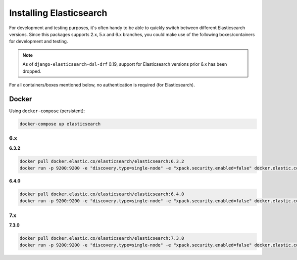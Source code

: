 Installing Elasticsearch
========================
For development and testing purposes, it's often handy to be able to
quickly switch between different Elasticsearch versions. Since this packages
supports 2.x, 5.x and 6.x branches, you could make use of
the following boxes/containers for development and testing.

.. note::

    As of ``django-elasticsearch-dsl-drf`` 0.19, support for Elasticsearch
    versions prior 6.x has been dropped.

For all containers/boxes mentioned below, no authentication is required (for
Elasticsearch).

Docker
------
Using ``docker-compose`` (persistent):

.. code-block:: sh

    docker-compose up elasticsearch

6.x
~~~
**6.3.2**

.. code-block:: sh

    docker pull docker.elastic.co/elasticsearch/elasticsearch:6.3.2
    docker run -p 9200:9200 -e "discovery.type=single-node" -e "xpack.security.enabled=false" docker.elastic.co/elasticsearch/elasticsearch:6.3.2

**6.4.0**

.. code-block:: sh

    docker pull docker.elastic.co/elasticsearch/elasticsearch:6.4.0
    docker run -p 9200:9200 -e "discovery.type=single-node" -e "xpack.security.enabled=false" docker.elastic.co/elasticsearch/elasticsearch:6.4.0

7.x
~~~
**7.3.0**

.. code-block:: sh

    docker pull docker.elastic.co/elasticsearch/elasticsearch:7.3.0
    docker run -p 9200:9200 -e "discovery.type=single-node" -e "xpack.security.enabled=false" docker.elastic.co/elasticsearch/elasticsearch:7.3.0
